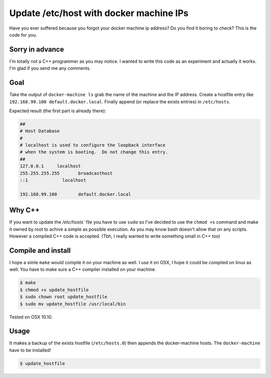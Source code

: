 Update /etc/host with docker machine IPs
========================================

Have you ever suffered because you forgot your docker machine ip address?
Do you find it boring to check? This is the code for you.

Sorry in advance
----------------

I'm totally not a C++ programmer as you may notice. I wanted to write this
code as an experiment and actually it works. I'm glad if you send me any comments.

Goal
----

Take the output of ``docker-machine ls`` grab the name of the machine and the
IP address. Create a hostfile entry like ``192.168.99.100 default.docker.local``.
Finally append (or replace the exists entries) in ``/etc/hosts``.

Expected result (the first part is already there):

.. code::

  ##
  # Host Database
  #
  # localhost is used to configure the loopback interface
  # when the system is booting.  Do not change this entry.
  ##
  127.0.0.1	localhost
  255.255.255.255	broadcasthost
  ::1             localhost

  192.168.99.100	default.docker.local

Why C++
-------

If you want to update the `/etc/hosts`` file you have to use ``sudo`` so I've
decided to use the ``chmod +s`` command and make it owned by root to achive a
simple as possible execution. As you may know bash doesn't allow that on any
scripts. However a compiled C++ code is accepted.
(Tbh, I really wanted to write something small in C++ too)

Compile and install
-------------------

I hope a simle ``make`` would compile it on your machine as well. I use it
on OSX, I hope it could be compiled on linux as well. You have to make sure
a C++ compiler installed on your machine.

.. code::

  $ make
  $ chmod +s update_hostfile
  $ sudo chown root update_hostfile
  $ sudo mv update_hostfile /usr/local/bin

Tested on OSX 10.10.

Usage
-----

It makes a backup of the exists hostfile (``/etc/hosts.0``) then appends the docker-machine hosts.
The ``docker-machine`` have to be installed!

.. code::

  $ update_hostfile
